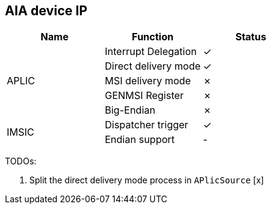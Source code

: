 
== AIA device IP

|===
| Name | Function | Status

.5+| APLIC
| Interrupt Delegation
| ✓

| Direct delivery mode
| ✓

| MSI delivery mode
| ✗

| GENMSI Register
| ✗

| Big-Endian
| ✗

.2+| IMSIC
| Dispatcher trigger
| ✓

| Endian support
| -

|===

TODOs:

1. Split the direct delivery mode process in `APlicSource` [x]
